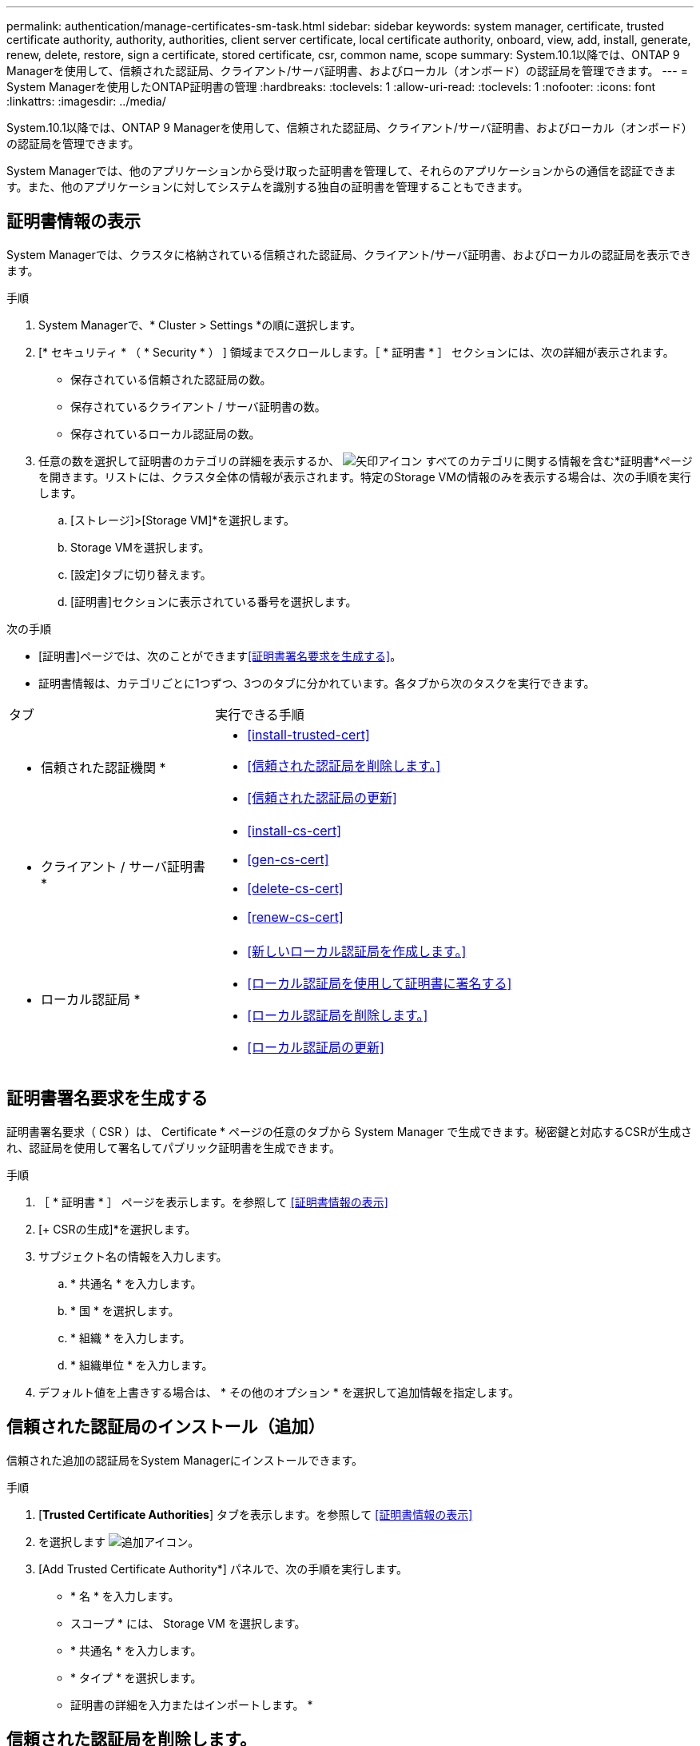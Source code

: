 ---
permalink: authentication/manage-certificates-sm-task.html 
sidebar: sidebar 
keywords: system manager, certificate, trusted certificate authority, authority, authorities, client server certificate, local certificate authority, onboard, view, add, install, generate, renew, delete, restore, sign a certificate, stored certificate, csr, common name, scope 
summary: System.10.1以降では、ONTAP 9 Managerを使用して、信頼された認証局、クライアント/サーバ証明書、およびローカル（オンボード）の認証局を管理できます。 
---
= System Managerを使用したONTAP証明書の管理
:hardbreaks:
:toclevels: 1
:allow-uri-read: 
:toclevels: 1
:nofooter: 
:icons: font
:linkattrs: 
:imagesdir: ../media/


[role="lead"]
System.10.1以降では、ONTAP 9 Managerを使用して、信頼された認証局、クライアント/サーバ証明書、およびローカル（オンボード）の認証局を管理できます。

System Managerでは、他のアプリケーションから受け取った証明書を管理して、それらのアプリケーションからの通信を認証できます。また、他のアプリケーションに対してシステムを識別する独自の証明書を管理することもできます。



== 証明書情報の表示

System Managerでは、クラスタに格納されている信頼された認証局、クライアント/サーバ証明書、およびローカルの認証局を表示できます。

.手順
. System Managerで、* Cluster > Settings *の順に選択します。
. [* セキュリティ * （ * Security * ） ] 領域までスクロールします。［ * 証明書 * ］ セクションには、次の詳細が表示されます。
+
** 保存されている信頼された認証局の数。
** 保存されているクライアント / サーバ証明書の数。
** 保存されているローカル認証局の数。


. 任意の数を選択して証明書のカテゴリの詳細を表示するか、 image:icon_arrow.gif["矢印アイコン"] すべてのカテゴリに関する情報を含む*証明書*ページを開きます。リストには、クラスタ全体の情報が表示されます。特定のStorage VMの情報のみを表示する場合は、次の手順を実行します。
+
.. [ストレージ]>[Storage VM]*を選択します。
.. Storage VMを選択します。
.. [設定]タブに切り替えます。
.. [証明書]セクションに表示されている番号を選択します。




.次の手順
* [証明書]ページでは、次のことができます<<証明書署名要求を生成する>>。
* 証明書情報は、カテゴリごとに1つずつ、3つのタブに分かれています。各タブから次のタスクを実行できます。


[cols="30,70"]
|===


| タブ | 実行できる手順 


 a| 
* 信頼された認証機関 *
 a| 
* <<install-trusted-cert>>
* <<信頼された認証局を削除します。>>
* <<信頼された認証局の更新>>




 a| 
* クライアント / サーバ証明書 *
 a| 
* <<install-cs-cert>>
* <<gen-cs-cert>>
* <<delete-cs-cert>>
* <<renew-cs-cert>>




 a| 
* ローカル認証局 *
 a| 
* <<新しいローカル認証局を作成します。>>
* <<ローカル認証局を使用して証明書に署名する>>
* <<ローカル認証局を削除します。>>
* <<ローカル認証局の更新>>


|===


== 証明書署名要求を生成する

証明書署名要求（ CSR ）は、 Certificate * ページの任意のタブから System Manager で生成できます。秘密鍵と対応するCSRが生成され、認証局を使用して署名してパブリック証明書を生成できます。

.手順
. ［ * 証明書 * ］ ページを表示します。を参照して <<証明書情報の表示>>
. [+ CSRの生成]*を選択します。
. サブジェクト名の情報を入力します。
+
.. * 共通名 * を入力します。
.. * 国 * を選択します。
.. * 組織 * を入力します。
.. * 組織単位 * を入力します。


. デフォルト値を上書きする場合は、 * その他のオプション * を選択して追加情報を指定します。




== 信頼された認証局のインストール（追加）

信頼された追加の認証局をSystem Managerにインストールできます。

.手順
. [*Trusted Certificate Authorities*] タブを表示します。を参照して <<証明書情報の表示>>
. を選択します image:icon_add_blue_bg.gif["追加アイコン"]。
. [Add Trusted Certificate Authority*] パネルで、次の手順を実行します。
+
** * 名 * を入力します。
** スコープ * には、 Storage VM を選択します。
** * 共通名 * を入力します。
** * タイプ * を選択します。
** 証明書の詳細を入力またはインポートします。 *






== 信頼された認証局を削除します。

System Managerでは、信頼された認証局を削除できます。


NOTE: ONTAPがプリインストールされている信頼された認証局は削除できません。

.手順
. [*Trusted Certificate Authorities*] タブを表示します。を参照して <<証明書情報の表示>>
. 信頼された認証局の名前を選択します。
. 名前の横にあるを選択し image:icon_kabob.gif["メニューオプションアイコン"] 、*[削除]*を選択します。




== 信頼された認証局の更新

System Managerでは、有効期限が切れている、または有効期限が近づいている信頼された認証局を更新できます。

.手順
. [*Trusted Certificate Authorities*] タブを表示します。を参照して <<証明書情報の表示>>
. 信頼された認証局の名前を選択します。
. 証明書名の横にあるを選択し、*更新*を選択します image:icon_kabob.gif["メニューオプションアイコン"] 。




== クライアント/サーバ証明書のインストール（追加）

System Managerでは、追加のクライアント/サーバ証明書をインストールできます。

.手順
. クライアント / サーバ証明書 * タブを表示します。を参照して <<証明書情報の表示>>
. を選択します image:icon_add_blue_bg.gif["追加アイコン"]。
. [Add Client/Server Certificate] パネルで、次の手順を実行します。
+
** * 証明書名 * を入力します。
** スコープ * には、 Storage VM を選択します。
** * 共通名 * を入力します。
** * タイプ * を選択します。
** 証明書の詳細を入力またはインポートします。 *テキストファイルから証明書の詳細を入力またはコピーして貼り付けることも、 * Import * をクリックして証明書ファイルからテキストをインポートすることもできます。
** 秘密鍵*を入力します。テキストファイルから秘密キーを入力するか、コピーして貼り付けるか、 * インポート * をクリックして秘密キーファイルからテキストをインポートすることができます。






== 自己署名クライアント/サーバ証明書を生成（追加）する

System Managerでは、追加の自己署名クライアント/サーバ証明書を生成できます。

.手順
. クライアント / サーバ証明書 * タブを表示します。を参照して <<証明書情報の表示>>
. [+自己署名証明書の生成]*を選択します。
. 自己署名証明書の生成 * パネルで、次の手順を実行します。
+
** * 証明書名 * を入力します。
** スコープ * には、 Storage VM を選択します。
** * 共通名 * を入力します。
** * タイプ * を選択します。
** * ハッシュ関数 * を選択します。
** * キーサイズ * を選択します。
** Storage VM * を選択します。






== クライアント/サーバ証明書を削除する

System Managerでは、クライアント/サーバ証明書を削除できます。

.手順
. クライアント / サーバ証明書 * タブを表示します。を参照して <<証明書情報の表示>>
. クライアント/サーバ証明書の名前を選択します。
. 名前の横にあるを選択し image:icon_kabob.gif["メニューオプションアイコン"] 、*[削除]*をクリックします。




== クライアント/サーバ証明書の更新

System Managerでは、期限切れまたはまもなく期限切れになるクライアント/サーバ証明書を更新できます。

.手順
. クライアント / サーバ証明書 * タブを表示します。を参照して <<証明書情報の表示>>
. クライアント/サーバ証明書の名前を選択します。
. 名前の横にあるを選択し image:icon_kabob.gif["メニューオプションアイコン"] 、*更新*をクリックします。




== 新しいローカル認証局を作成します。

System Managerでは、新しいローカル認証局を作成できます。

.手順
. [ ローカル証明機関 *] タブを表示します。を参照して <<証明書情報の表示>>
. を選択します image:icon_add_blue_bg.gif["追加アイコン"]。
. [Add Local Certificate Authority*] パネルで、次の手順を実行します。
+
** * 名 * を入力します。
** スコープ * には、 Storage VM を選択します。
** * 共通名 * を入力します。


. デフォルト値を上書きする場合は、 * その他のオプション * を選択して追加情報を指定します。




== ローカル認証局を使用して証明書に署名する

System Managerでは、ローカルの認証局を使用して証明書に署名できます。

.手順
. [ ローカル証明機関 *] タブを表示します。を参照して <<証明書情報の表示>>
. ローカル認証局の名前を選択します。
. 名前の横にあるを選択し image:icon_kabob.gif["メニューオプションアイコン"] 、*証明書に署名*。
. [ 証明書署名要求に署名する *] フォームに入力します。
+
** 証明書署名のコンテンツを貼り付けるか、 * Import * をクリックして証明書署名要求ファイルをインポートできます。
** 証明書が有効になる日数を指定します。






== ローカル認証局を削除します。

System Managerでは、ローカル認証局を削除できます。

.手順
. [ ローカル認証局 ] タブを表示します。を参照して <<証明書情報の表示>>
. ローカル認証局の名前を選択します。
. 名前の横にあるを選択し、*[削除]*を選択し image:icon_kabob.gif["メニューオプションアイコン"] ます。




== ローカル認証局の更新

System Managerでは、有効期限が切れている、または有効期限が近づいているローカル認証局を更新できます。

.手順
. [ ローカル認証局 ] タブを表示します。を参照して <<証明書情報の表示>>
. ローカル認証局の名前を選択します。
. 名前の横にあるを選択し image:icon_kabob.gif["メニューオプションアイコン"] 、*更新*をクリックします。

